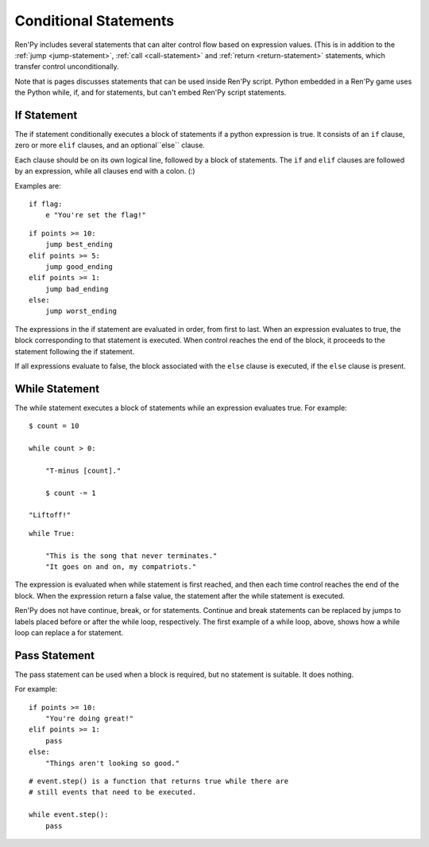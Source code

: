 Conditional Statements
======================

Ren'Py includes several statements that can alter control flow based on
expression values. (This is in addition to the :ref:`jump <jump-statement>`,
:ref:`call <call-statement>` and :ref:`return <return-statement>` statements,
which transfer control unconditionally.

Note that is pages discusses statements that can be used inside Ren'Py
script. Python embedded in a Ren'Py game uses the Python while, if,
and for statements, but can't embed Ren'Py script statements.

.. _if-statement:

If Statement
------------

The if statement conditionally executes a block of statements if a python
expression is true. It consists of an ``if`` clause, zero or more ``elif``
clauses, and an optional``else`` clause.

Each clause should be on its own logical line, followed by a block of
statements. The ``if`` and ``elif`` clauses are followed by an expression,
while all clauses end with a colon. (:)

Examples are::

    if flag:
        e "You're set the flag!"

::

    if points >= 10:
        jump best_ending
    elif points >= 5:
        jump good_ending
    elif points >= 1:
        jump bad_ending
    else:
        jump worst_ending

The expressions in the if statement are evaluated in order, from
first to last. When an expression evaluates to true, the block
corresponding to that statement is executed. When control reaches the
end of the block, it proceeds to the statement following the if
statement.

If all expressions evaluate to false, the block associated with
the ``else`` clause is executed, if the ``else`` clause is present.


.. _while-statement:

While Statement
---------------

The while statement executes a block of statements while an expression
evaluates true. For example::

    $ count = 10

    while count > 0:

        "T-minus [count]."

        $ count -= 1

    "Liftoff!"

::

    while True:

        "This is the song that never terminates."
        "It goes on and on, my compatriots."

The expression is evaluated when while statement is first reached, and
then each time control reaches the end of the block. When the expression
return a false value, the statement after the while statement is executed.

Ren'Py does not have continue, break, or for statements. Continue and break
statements can be replaced by jumps to labels placed before or after the
while loop, respectively. The first example of a while loop, above, shows
how a while loop can replace a for statement.


.. _pass-statement:

Pass Statement
--------------

The pass statement can be used when a block is required, but no
statement is suitable. It does nothing.

For example::

    if points >= 10:
        "You're doing great!"
    elif points >= 1:
        pass
    else:
        "Things aren't looking so good."

::

    # event.step() is a function that returns true while there are
    # still events that need to be executed.

    while event.step():
        pass

